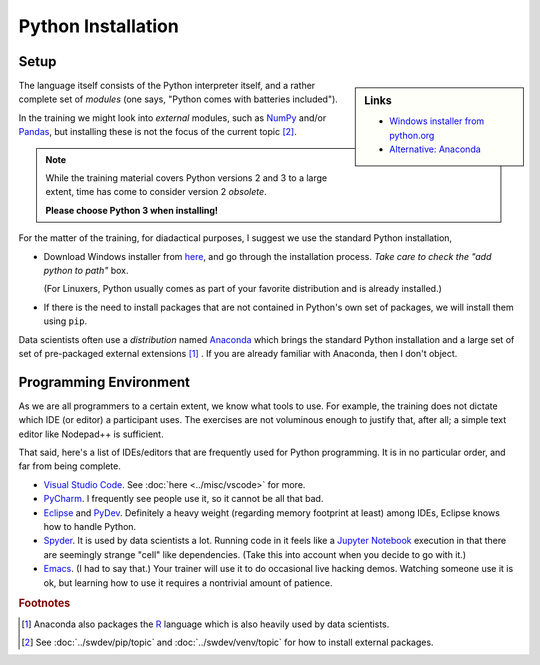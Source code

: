 .. ot-topic:: python.basics.installation

Python Installation
===================

Setup
-----

.. sidebar:: Links

   * `Windows installer from python.org <https://www.python.org/downloads>`__
   * `Alternative: Anaconda <https://www.anaconda.com>`__

The language itself consists of the Python interpreter itself, and a
rather complete set of *modules* (one says, "Python comes with
batteries included").

In the training we might look into *external* modules, such as `NumPy
<https://numpy.org/>`__ and/or `Pandas
<https://pandas.pydata.org/>`__, but installing these is not the focus
of the current topic  [#pip_venv]_.

.. note::

   While the training material covers Python versions 2 and 3 to a
   large extent, time has come to consider version 2 *obsolete*.

   **Please choose Python 3 when installing!**

For the matter of the training, for diadactical purposes, I suggest we
use the standard Python installation,

* Download Windows installer from `here
  <https://www.python.org/downloads/>`__, and go through the
  installation process. *Take care to check the "add python to path"*
  box.

  (For Linuxers, Python usually comes as part of your favorite
  distribution and is already installed.)
* If there is the need to install packages that are not contained in
  Python's own set of packages, we will install them using ``pip``.

Data scientists often use a *distribution* named `Anaconda
<https://www.anaconda.com/>`__ which brings the standard Python
installation and a large set of set of pre-packaged external
extensions [#anaconda_r]_ . If you are already familiar with Anaconda,
then I don't object.

Programming Environment
-----------------------

As we are all programmers to a certain extent, we know what tools to
use. For example, the training does not dictate which IDE (or editor)
a participant uses. The exercises are not voluminous enough to justify
that, after all; a simple text editor like Nodepad++ is sufficient.

That said, here's a list of IDEs/editors that are frequently used for
Python programming. It is in no particular order, and far from being
complete.

* `Visual Studio Code <https://code.visualstudio.com/>`__. See
  :doc:`here <../misc/vscode>` for more.
* `PyCharm <https://www.jetbrains.com/pycharm/>`__. I frequently see
  people use it, so it cannot be all that bad.
* `Eclipse <https://www.eclipse.org/>`__ and `PyDev
  <http://pydev.org/>`__. Definitely a heavy weight (regarding memory
  footprint at least) among IDEs, Eclipse knows how to handle Python.
* `Spyder <https://www.spyder-ide.org/>`__. It is used by data
  scientists a lot. Running code in it feels like a `Jupyter Notebook
  <https://jupyter.org/>`__ execution in that there are seemingly
  strange "cell" like dependencies. (Take this into account when you
  decide to go with it.)
* `Emacs <https://www.gnu.org/software/emacs/>`__. (I had to say
  that.) Your trainer will use it to do occasional live hacking
  demos. Watching someone use it is ok, but learning how to use it
  requires a nontrivial amount of patience.

.. rubric:: Footnotes

.. [#anaconda_r] Anaconda also packages the `R
                 <https://www.r-project.org/>`__ language which is
                 also heavily used by data scientists.
.. [#pip_venv] See :doc:`../swdev/pip/topic` and :doc:`../swdev/venv/topic` for how to
               install external packages.


